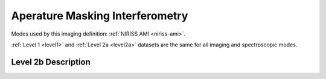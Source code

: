 .. _data-ami:

Aperature Masking Interferometry
================================

Modes used by this imaging definition: :ref:`NIRISS AMI <niriss-ami>`.

:ref:`Level 1 <level1>` and :ref:`Level 2a <level2a>` datasets are the same for all imaging and spectroscopic modes.

.. Level 2b Information

Level 2b Description
--------------------
